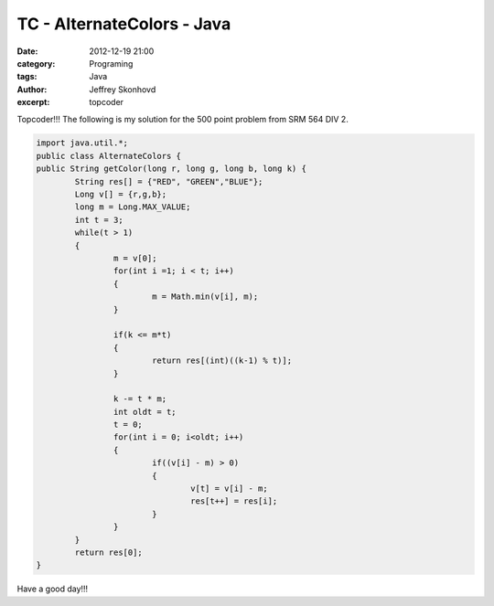 TC - AlternateColors - Java
###########################
:date: 2012-12-19 21:00
:category: Programing
:tags: Java
:author: Jeffrey Skonhovd
:excerpt: topcoder
Topcoder!!! The following is my solution for the 500 point problem from SRM 564 DIV 2. 


.. code-block:: java

	import java.util.*;
	public class AlternateColors {
	public String getColor(long r, long g, long b, long k) {
		String res[] = {"RED", "GREEN","BLUE"};
		Long v[] = {r,g,b};
		long m = Long.MAX_VALUE;
		int t = 3;
		while(t > 1)
		{
			m = v[0];
			for(int i =1; i < t; i++)
			{
				m = Math.min(v[i], m);      	
			}
			
			if(k <= m*t)
			{
				return res[(int)((k-1) % t)];      	
			}
			
			k -= t * m;
			int oldt = t;
			t = 0;
			for(int i = 0; i<oldt; i++)
			{
				if((v[i] - m) > 0)
				{
					v[t] = v[i] - m;
					res[t++] = res[i];	
				}
			}
		}		
		return res[0];
	}
    
Have a good day!!!
